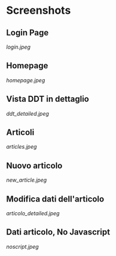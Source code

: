 * Screenshots
** Login Page
[[login.jpeg]]

** Homepage
[[homepage.jpeg]]

** Vista DDT in dettaglio
[[ddt_detailed.jpeg]]

** Articoli
[[articles.jpeg]]

** Nuovo articolo
[[new_article.jpeg]]

** Modifica dati dell'articolo 
[[articolo_detailed.jpeg]]

** Dati articolo, No Javascript
[[noscript.jpeg]]